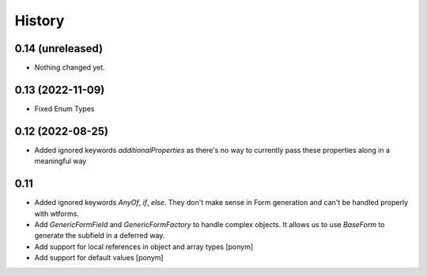 =======
History
=======

0.14 (unreleased)
-----------------

- Nothing changed yet.

0.13 (2022-11-09)
-----------------

- Fixed Enum Types


0.12 (2022-08-25)
-----------------

- Added ignored keywords `additionalProperties` as there's no way to
  currently pass these properties along in a meaningful way


0.11
----

- Added ignored keywords `AnyOf`, `if`, `else`. They don't make sense in
  Form generation and can't be handled properly with wtforms.
- Add `GenericFormField` and `GenericFormFactory` to handle complex objects.
  It allows us to use `BaseForm` to generate the subfield in a deferred way.
- Add support for local references in object and array types [ponym]
- Add support for default values [ponym]
